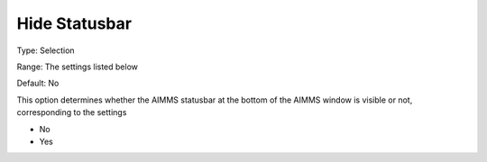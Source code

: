 

.. _Options_Appearance_-_Hide_statusbar:


Hide Statusbar
==============



Type:	Selection	

Range:	The settings listed below	

Default:	No	



This option determines whether the AIMMS statusbar at the bottom of the AIMMS window is visible or not, corresponding to the settings



*	No
*	Yes



